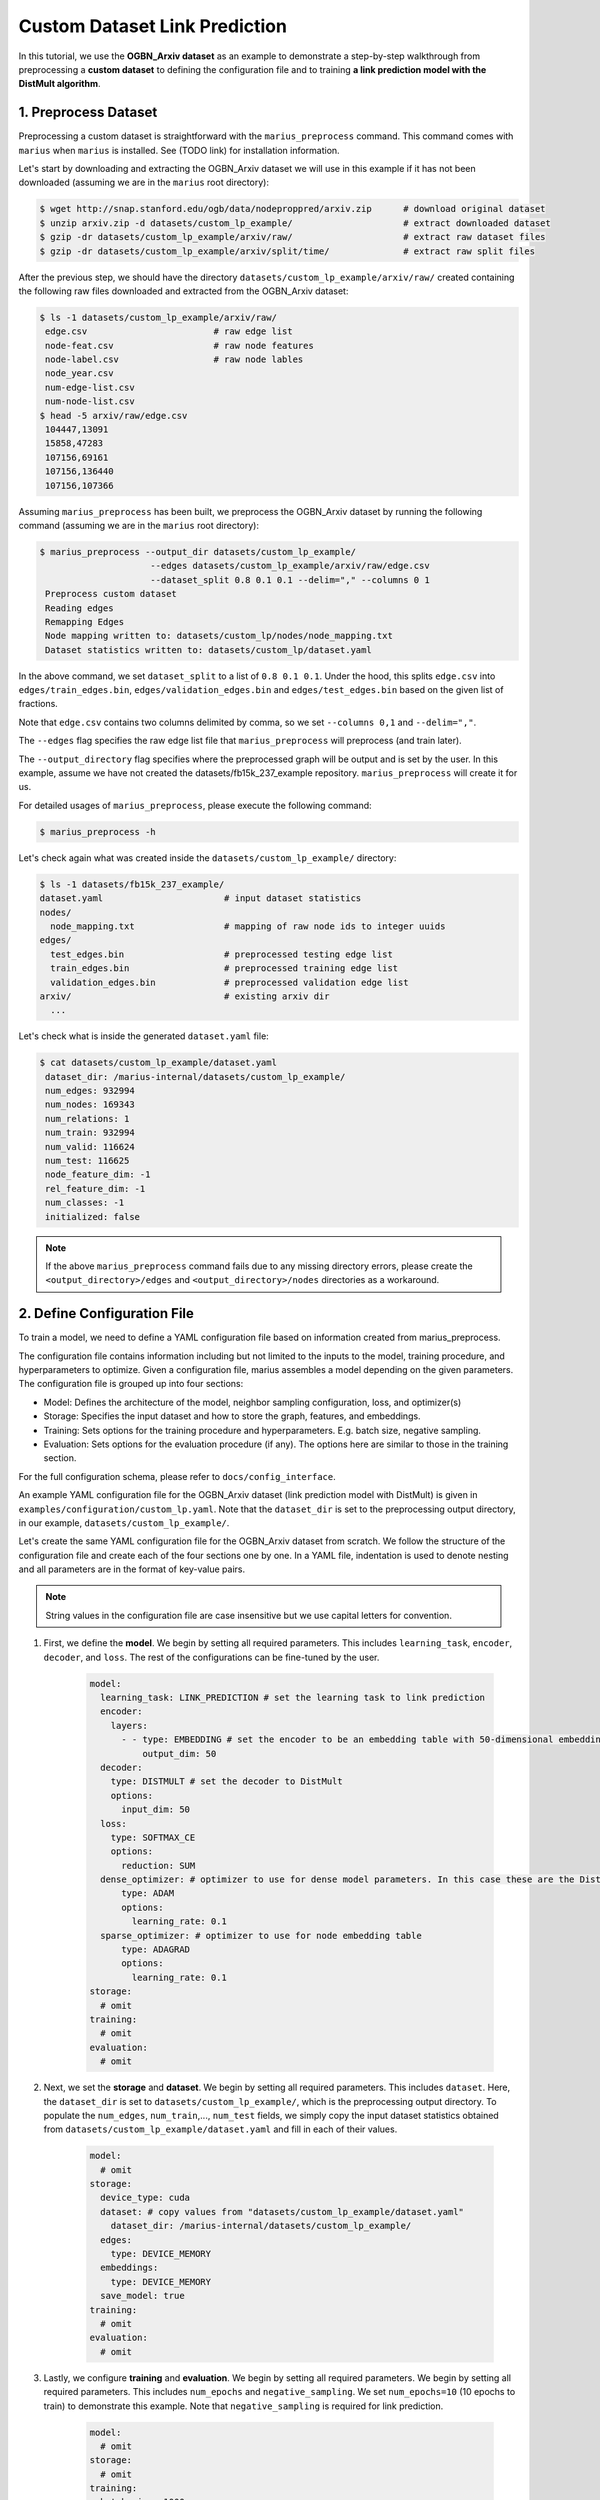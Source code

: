 Custom Dataset Link Prediction
---------------------------------------------

In this tutorial, we use the **OGBN_Arxiv dataset** as an example to demonstrate a step-by-step walkthrough from preprocessing a **custom dataset** to defining the configuration file and to training **a link prediction model with the DistMult algorithm**.

1. Preprocess Dataset
^^^^^^^^^^^^^^^^^^^^^

Preprocessing a custom dataset is straightforward with the ``marius_preprocess`` command. This command comes with ``marius`` when ``marius`` is installed. See (TODO link) for installation information.

Let's start by downloading and extracting the OGBN_Arxiv dataset we will use in this example if it has not been downloaded (assuming we are in the ``marius`` root directory):
 
.. code-block:: bash

   $ wget http://snap.stanford.edu/ogb/data/nodeproppred/arxiv.zip      # download original dataset
   $ unzip arxiv.zip -d datasets/custom_lp_example/                     # extract downloaded dataset
   $ gzip -dr datasets/custom_lp_example/arxiv/raw/                     # extract raw dataset files
   $ gzip -dr datasets/custom_lp_example/arxiv/split/time/              # extract raw split files

After the previous step, we should have the directory ``datasets/custom_lp_example/arxiv/raw/`` created containing the following raw files downloaded and extracted from the OGBN_Arxiv dataset:

.. code-block:: bash

   $ ls -1 datasets/custom_lp_example/arxiv/raw/ 
    edge.csv                        # raw edge list
    node-feat.csv                   # raw node features
    node-label.csv                  # raw node lables
    node_year.csv  
    num-edge-list.csv  
    num-node-list.csv
   $ head -5 arxiv/raw/edge.csv
    104447,13091
    15858,47283
    107156,69161
    107156,136440
    107156,107366

Assuming ``marius_preprocess`` has been built, we preprocess the OGBN_Arxiv dataset by running the following command (assuming we are in the ``marius`` root directory):

.. code-block:: bash

   $ marius_preprocess --output_dir datasets/custom_lp_example/ 
                        --edges datasets/custom_lp_example/arxiv/raw/edge.csv 
                        --dataset_split 0.8 0.1 0.1 --delim="," --columns 0 1
    Preprocess custom dataset
    Reading edges
    Remapping Edges
    Node mapping written to: datasets/custom_lp/nodes/node_mapping.txt
    Dataset statistics written to: datasets/custom_lp/dataset.yaml

In the above command, we set ``dataset_split`` to a list of ``0.8 0.1 0.1``. Under the hood, this splits ``edge.csv`` into ``edges/train_edges.bin``, ``edges/validation_edges.bin`` and ``edges/test_edges.bin`` based on the given list of fractions.

Note that ``edge.csv`` contains two columns delimited by comma, so we set ``--columns 0,1`` and ``--delim=","``.

The  ``--edges`` flag specifies the raw edge list file that ``marius_preprocess`` will preprocess (and train later).

The  ``--output_directory`` flag specifies where the preprocessed graph will be output and is set by the user. In this example, assume we have not created the datasets/fb15k_237_example repository. ``marius_preprocess`` will create it for us. 

For detailed usages of  ``marius_preprocess``, please execute the following command:

.. code-block:: bash

   $ marius_preprocess -h

Let's check again what was created inside the ``datasets/custom_lp_example/`` directory:

.. code-block:: bash

   $ ls -1 datasets/fb15k_237_example/ 
   dataset.yaml                       # input dataset statistics                                
   nodes/  
     node_mapping.txt                 # mapping of raw node ids to integer uuids
   edges/   
     test_edges.bin                   # preprocessed testing edge list 
     train_edges.bin                  # preprocessed training edge list 
     validation_edges.bin             # preprocessed validation edge list 
   arxiv/                             # existing arxiv dir
     ...  

Let's check what is inside the generated ``dataset.yaml`` file:

.. code-block:: bash

   $ cat datasets/custom_lp_example/dataset.yaml
    dataset_dir: /marius-internal/datasets/custom_lp_example/
    num_edges: 932994
    num_nodes: 169343
    num_relations: 1
    num_train: 932994
    num_valid: 116624
    num_test: 116625
    node_feature_dim: -1
    rel_feature_dim: -1
    num_classes: -1
    initialized: false

.. note:: 
   If the above ``marius_preprocess`` command fails due to any missing directory errors, please create the ``<output_directory>/edges`` and ``<output_directory>/nodes`` directories as a workaround.

2. Define Configuration File
^^^^^^^^^^^^^^^^^^^^^^^^^^^^

To train a model, we need to define a YAML configuration file based on information created from marius_preprocess. 

The configuration file contains information including but not limited to the inputs to the model, training procedure, and hyperparameters to optimize. Given a configuration file, marius assembles a model depending on the given parameters. The configuration file is grouped up into four sections:

* Model: Defines the architecture of the model, neighbor sampling configuration, loss, and optimizer(s)
* Storage: Specifies the input dataset and how to store the graph, features, and embeddings.
* Training: Sets options for the training procedure and hyperparameters. E.g. batch size, negative sampling.
* Evaluation: Sets options for the evaluation procedure (if any). The options here are similar to those in the training section.

For the full configuration schema, please refer to ``docs/config_interface``. 

An example YAML configuration file for the OGBN_Arxiv dataset (link prediction model with DistMult) is given in ``examples/configuration/custom_lp.yaml``. Note that the ``dataset_dir`` is set to the preprocessing output directory, in our example, ``datasets/custom_lp_example/``.

Let's create the same YAML configuration file for the OGBN_Arxiv dataset from scratch. We follow the structure of the configuration file and create each of the four sections one by one. In a YAML file, indentation is used to denote nesting and all parameters are in the format of key-value pairs. 

.. note:: 
   String values in the configuration file are case insensitive but we use capital letters for convention.

#. First, we define the **model**. We begin by setting all required parameters. This includes ``learning_task``, ``encoder``, ``decoder``, and ``loss``. The rest of the configurations can be fine-tuned by the user.

    .. code-block:: yaml
    
        model:
          learning_task: LINK_PREDICTION # set the learning task to link prediction
          encoder:
            layers:
              - - type: EMBEDDING # set the encoder to be an embedding table with 50-dimensional embeddings
                  output_dim: 50
          decoder:
            type: DISTMULT # set the decoder to DistMult
            options:
              input_dim: 50
          loss:
            type: SOFTMAX_CE
            options:
              reduction: SUM
          dense_optimizer: # optimizer to use for dense model parameters. In this case these are the DistMult relation (edge-type) embeddings
              type: ADAM
              options:
                learning_rate: 0.1
          sparse_optimizer: # optimizer to use for node embedding table
              type: ADAGRAD
              options:
                learning_rate: 0.1
        storage:
          # omit
        training:
          # omit
        evaluation:
          # omit
      
#. Next, we set the **storage** and **dataset**. We begin by setting all required parameters. This includes ``dataset``. Here, the ``dataset_dir`` is set to ``datasets/custom_lp_example/``, which is the preprocessing output directory. To populate the ``num_edges``, ``num_train``,..., ``num_test`` fields, we simply copy the input dataset statistics obtained from ``datasets/custom_lp_example/dataset.yaml`` and fill in each of their values.

    .. code-block:: yaml
    
        model:
          # omit
        storage:
          device_type: cuda
          dataset: # copy values from "datasets/custom_lp_example/dataset.yaml"
            dataset_dir: /marius-internal/datasets/custom_lp_example/
          edges:
            type: DEVICE_MEMORY
          embeddings:
            type: DEVICE_MEMORY
          save_model: true
        training:
          # omit
        evaluation:
          # omit

#. Lastly, we configure **training** and **evaluation**. We begin by setting all required parameters. We begin by setting all required parameters. This includes ``num_epochs`` and ``negative_sampling``. We set ``num_epochs=10`` (10 epochs to train) to demonstrate this example. Note that ``negative_sampling`` is required for link prediction.

    .. code-block:: yaml
    
        model:
          # omit
        storage:
          # omit
        training:
          batch_size: 1000
          negative_sampling:
            num_chunks: 10
            negatives_per_positive: 500
            degree_fraction: 0.0
            filtered: false
          num_epochs: 10
          pipeline:
            sync: true
          epochs_per_shuffle: 1        
        evaluation:
          batch_size: 1000
          negative_sampling:
            filtered: true
          pipeline:
            sync: true   
     
3. Train Model
^^^^^^^^^^^^^^^^^^^^^^^^^^^^

After defining our configuration file, training is run with ``marius_train <your_config.yaml>``.

We can now train our example using the configuration file we just created by running the following command (assuming we are in the ``marius`` root directory):

.. code-block:: bash

   $ marius_train datasets/custom_lp_example/custom_lp.yaml
    [2022-04-04 17:11:53.029] [info] [marius.cpp:45] Start initialization
    [04/04/22 17:11:57.581] Initialization Complete: 4.552s
    [04/04/22 17:11:57.650] ################ Starting training epoch 1 ################
    [04/04/22 17:11:57.824] Edges processed: [94000/932994], 10.08%
    [04/04/22 17:11:57.988] Edges processed: [188000/932994], 20.15%
    [04/04/22 17:11:58.153] Edges processed: [282000/932994], 30.23%
    [04/04/22 17:11:58.317] Edges processed: [376000/932994], 40.30%
    [04/04/22 17:11:58.484] Edges processed: [470000/932994], 50.38%
    [04/04/22 17:11:58.650] Edges processed: [564000/932994], 60.45%
    [04/04/22 17:11:58.817] Edges processed: [658000/932994], 70.53%
    [04/04/22 17:11:59.008] Edges processed: [752000/932994], 80.60%
    [04/04/22 17:11:59.200] Edges processed: [846000/932994], 90.68%
    [04/04/22 17:11:59.408] Edges processed: [932994/932994], 100.00%
    [04/04/22 17:11:59.408] ################ Finished training epoch 1 ################
    [04/04/22 17:11:59.408] Epoch Runtime: 1758ms
    [04/04/22 17:11:59.408] Edges per Second: 530713.3
    [04/04/22 17:11:59.408] Evaluating validation set
    [04/04/22 17:12:00.444]
    =================================
    Link Prediction: 116624 edges evaluated
    Mean Rank: 10927.984317
    MRR: 0.088246
    Hits@1: 0.043936
    Hits@3: 0.091285
    Hits@5: 0.123697
    Hits@10: 0.176499
    Hits@50: 0.337538
    Hits@100: 0.414872
    =================================
    [04/04/22 17:12:00.444] Evaluating test set
    [04/04/22 17:12:01.470]
    =================================
    Link Prediction: 116625 edges evaluated
    Mean Rank: 10928.291687
    MRR: 0.088237
    Hits@1: 0.043798
    Hits@3: 0.091670
    Hits@5: 0.123190
    Hits@10: 0.176377
    Hits@50: 0.337749
    Hits@100: 0.414697
    =================================

After running this configuration for 10 epochs, we should see a result similar to below:

.. code-block:: bash

    =================================
    [04/04/22 17:12:32.312] ################ Starting training epoch 10 ################
    [04/04/22 17:12:32.475] Edges processed: [94000/932994], 10.08%
    [04/04/22 17:12:32.638] Edges processed: [188000/932994], 20.15%
    [04/04/22 17:12:32.800] Edges processed: [282000/932994], 30.23%
    [04/04/22 17:12:32.963] Edges processed: [376000/932994], 40.30%
    [04/04/22 17:12:33.126] Edges processed: [470000/932994], 50.38%
    [04/04/22 17:12:33.313] Edges processed: [564000/932994], 60.45%
    [04/04/22 17:12:33.500] Edges processed: [658000/932994], 70.53%
    [04/04/22 17:12:33.666] Edges processed: [752000/932994], 80.60%
    [04/04/22 17:12:33.835] Edges processed: [846000/932994], 90.68%
    [04/04/22 17:12:33.988] Edges processed: [932994/932994], 100.00%
    [04/04/22 17:12:33.988] ################ Finished training epoch 10 ################
    [04/04/22 17:12:33.988] Epoch Runtime: 1676ms
    [04/04/22 17:12:33.988] Edges per Second: 556679
    [04/04/22 17:12:33.988] Evaluating validation set
    [04/04/22 17:12:35.010]
    =================================
    Link Prediction: 116624 edges evaluated
    Mean Rank: 5765.685716
    MRR: 0.132049
    Hits@1: 0.048926
    Hits@3: 0.149883
    Hits@5: 0.210797
    Hits@10: 0.304637
    Hits@50: 0.536768
    Hits@100: 0.626072
    =================================
    [04/04/22 17:12:35.011] Evaluating test set
    [04/04/22 17:12:36.034]
    =================================
    Link Prediction: 116625 edges evaluated
    Mean Rank: 5797.073741
    MRR: 0.132749
    Hits@1: 0.049406
    Hits@3: 0.151588
    Hits@5: 0.211944
    Hits@10: 0.304437
    Hits@50: 0.536549
    Hits@100: 0.626006
    =================================


Let's check again what was added in the ``datasets/custom_lp_example/`` directory. For clarity, we only list the files that were created in training. Notice that several files have been created, including the trained model, the embedding table, a full configuration file, and output logs:

.. code-block:: bash

   $ ls datasets/custom_lp_example/ 
   model.pt                           # contains the dense model parameters, embeddings of the edge-types
   model_state.pt                     # optimizer state of the trained model parameters
   full_config.yaml                   # detailed config generated based on user-defined config
   metadata.csv                       # information about metadata
   logs/                              # logs containing output, error, debug information, and etc.
   nodes/  
     embeddings.bin                   # trained node embeddings of the graph
     embeddings_state.bin             # node embedding optimizer state
     ...
   edges/   
     ...
   ...

.. note:: 
    ``model.pt`` contains the dense model parameters. For DistMult, this is the embeddings of the edge-types. For GNN encoders, this file will include the GNN parameters.

4. Inference
^^^^^^^^^^^^^^^^^^^^^^^^^^^

4.1 Command Line
""""""""""""""""

4.2 Load Into Python
""""""""""""""""""""
